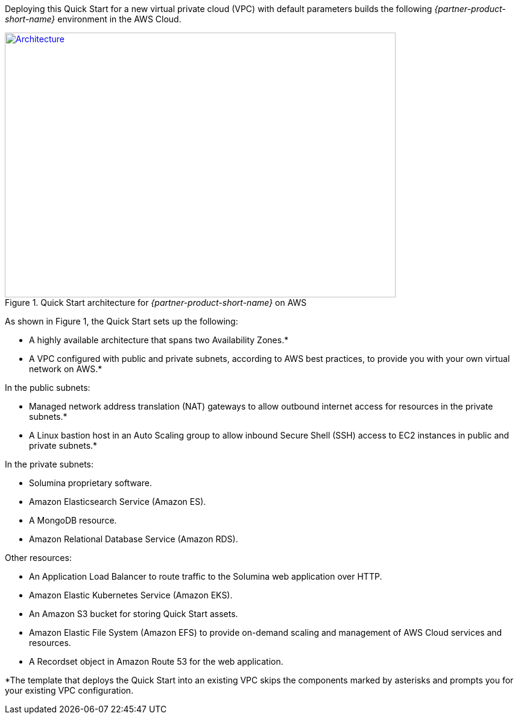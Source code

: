 Deploying this Quick Start for a new virtual private cloud (VPC) with
default parameters builds the following _{partner-product-short-name}_ environment in the
AWS Cloud.

// Replace this example diagram with your own. Send us your source PowerPoint file. Be sure to follow our guidelines here : http://(we should include these points on our contributors giude)
[#architecture1]
.Quick Start architecture for _{partner-product-short-name}_ on AWS
[link=images/architecture_diagram.png]
image::../images/architecture_diagram.png[Architecture,width=648,height=439]

As shown in Figure 1, the Quick Start sets up the following:

* A highly available architecture that spans two Availability Zones.*
* A VPC configured with public and private subnets, according to AWS
best practices, to provide you with your own virtual network on AWS.*

In the public subnets:

* Managed network address translation (NAT) gateways to allow outbound
internet access for resources in the private subnets.*
* A Linux bastion host in an Auto Scaling group to allow inbound Secure
Shell (SSH) access to EC2 instances in public and private subnets.*

In the private subnets:
// Add bullet points for any additional components that are included in the deployment. Make sure that the additional components are also represented in the architecture diagram.

* Solumina proprietary software.
* Amazon Elasticsearch Service (Amazon ES).
* A MongoDB resource.
* Amazon Relational Database Service (Amazon RDS).

Other resources:
//TODO Why is this separate from the rest of the bullet list? Suggest integrating
//it as the original deployment did.

* An Application Load Balancer to route traffic to the Solumina web application over HTTP.
* Amazon Elastic Kubernetes Service (Amazon EKS).
* An Amazon S3 bucket for storing Quick Start assets.
* Amazon Elastic File System (Amazon EFS) to provide on-demand scaling and management of AWS Cloud services and resources.
* A Recordset object in Amazon Route 53 for the web application.

*The template that deploys the Quick Start into an existing VPC skips
the components marked by asterisks and prompts you for your existing VPC
configuration.
